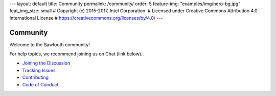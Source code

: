 ---
layout: default
title: Community
permalink: /community/
order: 5
feature-img: "examples/img/hero-bg.jpg"
feat_img_size: small
# Copyright (c) 2015-2017, Intel Corporation.
# Licensed under Creative Commons Attribution 4.0 International License
# https://creativecommons.org/licenses/by/4.0/
---

*********
Community
*********

Welcome to the Sawtooth community!

For help topics, we recommend joining us on Chat (link below).

- `Joining the Discussion </community/join_the_discussion>`_

- `Tracking Issues </community/issue_tracking>`_

- `Contributing </community/contributing>`_

- `Code of Conduct </community/code_of_conduct>`_



.. Licensed under Creative Commons Attribution 4.0 International License
.. https://creativecommons.org/licenses/by/4.0/
